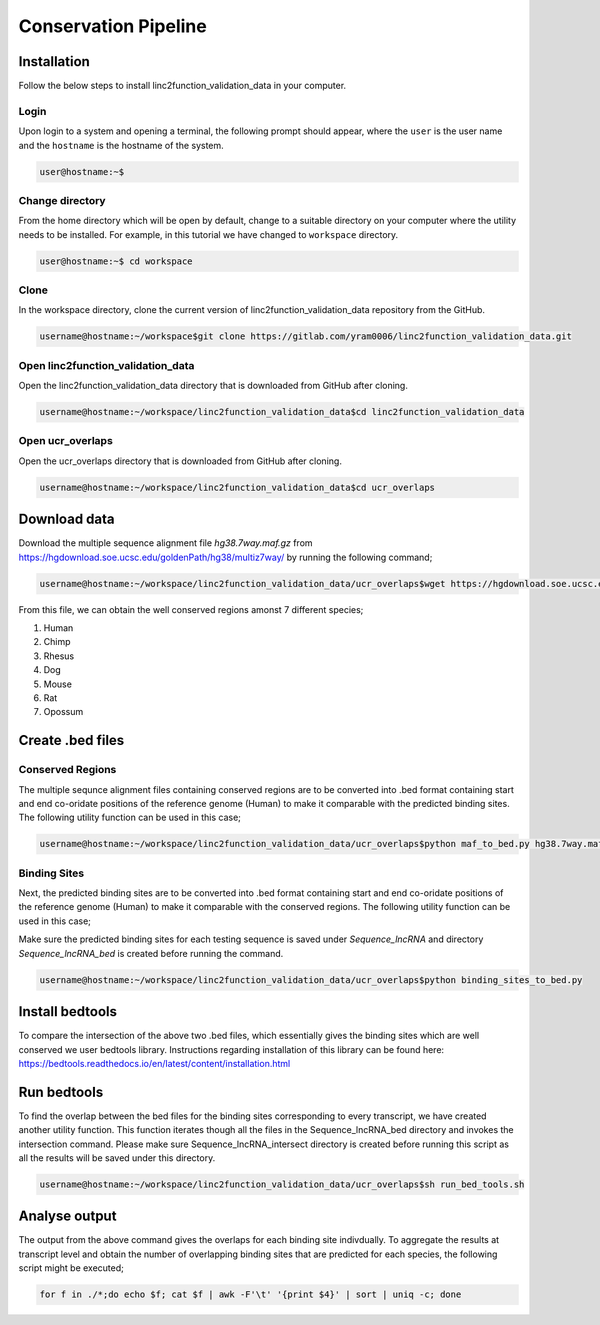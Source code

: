 Conservation Pipeline
---------------------

Installation
~~~~~~~~~~~~

Follow the below steps to install linc2function_validation_data in your computer.


Login
"""""

Upon login to a system and opening a terminal, the following prompt should appear, where the ``user`` is the user name and the ``hostname`` is the hostname of the system.

.. code-block:: console

   user@hostname:~$


Change directory
""""""""""""""""

From the home directory which will be open by default, change to a suitable directory on your computer where the utility needs to be installed. For example, in this tutorial we have changed to ``workspace`` directory.

.. code-block:: console

   user@hostname:~$ cd workspace

Clone
"""""

In the workspace directory, clone the current version of linc2function_validation_data repository from the GitHub.

.. code-block:: console

    username@hostname:~/workspace$git clone https://gitlab.com/yram0006/linc2function_validation_data.git

Open linc2function_validation_data
""""""""""""""""""""""""""""""""""

Open the linc2function_validation_data directory that is downloaded from GitHub after cloning.

.. code-block:: console

    username@hostname:~/workspace/linc2function_validation_data$cd linc2function_validation_data

Open ucr_overlaps
"""""""""""""""""

Open the ucr_overlaps directory that is downloaded from GitHub after cloning.

.. code-block:: console

    username@hostname:~/workspace/linc2function_validation_data$cd ucr_overlaps

Download data
~~~~~~~~~~~~~

Download the multiple sequence alignment file `hg38.7way.maf.gz` from https://hgdownload.soe.ucsc.edu/goldenPath/hg38/multiz7way/ by running the following command;

.. code-block:: console

    username@hostname:~/workspace/linc2function_validation_data/ucr_overlaps$wget https://hgdownload.soe.ucsc.edu/goldenPath/hg38/multiz7way/hg38.7way.maf.gz

From this file, we can obtain the well conserved regions amonst 7 different species;

1. Human
2. Chimp
3. Rhesus
4. Dog
5. Mouse
6. Rat
7. Opossum


Create .bed files
~~~~~~~~~~~~~~~~~

Conserved Regions
"""""""""""""""""

The multiple sequnce alignment files containing conserved regions are to be converted into .bed format containing start and end co-oridate positions of the reference genome (Human) to make it comparable with the predicted binding sites. The following utility function can be used in this case;

.. code-block:: console

    username@hostname:~/workspace/linc2function_validation_data/ucr_overlaps$python maf_to_bed.py hg38.7way.maf hg38.7way.bed

Binding Sites
"""""""""""""

Next, the predicted binding sites are to be converted into .bed format containing start and end co-oridate positions of the reference genome (Human) to make it comparable with the conserved regions. The following utility function can be used in this case;

Make sure the predicted binding sites for each testing sequence is saved under `Sequence_lncRNA` and directory `Sequence_lncRNA_bed` is created before running the command.

.. code-block:: console

    username@hostname:~/workspace/linc2function_validation_data/ucr_overlaps$python binding_sites_to_bed.py

Install bedtools
~~~~~~~~~~~~~~~~

To compare the intersection of the above two .bed files, which essentially gives the binding sites which are well conserved we user bedtools library. Instructions regarding installation of this library can be found here: https://bedtools.readthedocs.io/en/latest/content/installation.html

Run bedtools
~~~~~~~~~~~~

To find the overlap between the bed files for the binding sites corresponding to every transcript, we have created another utility function. This function iterates though all the files in the Sequence_lncRNA_bed directory and invokes the intersection command. Please make sure Sequence_lncRNA_intersect directory is created before running this script as all the results will be saved under this directory.

.. code-block:: console

    username@hostname:~/workspace/linc2function_validation_data/ucr_overlaps$sh run_bed_tools.sh


Analyse output
~~~~~~~~~~~~~~

The output from the above command gives the overlaps for each binding site indivdually. To aggregate the results at transcript level and obtain the number of overlapping binding sites that are predicted for each species, the following script might be executed;

.. code-block:: console

  for f in ./*;do echo $f; cat $f | awk -F'\t' '{print $4}' | sort | uniq -c; done

